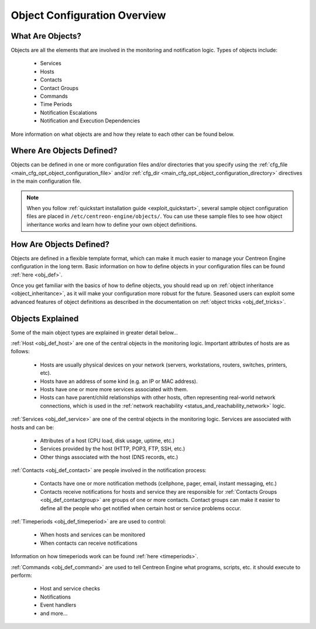 .. _object_configuration_overview:

Object Configuration Overview
*****************************

What Are Objects?
=================

Objects are all the elements that are involved in the monitoring and
notification logic. Types of objects include:

  * Services
  * Hosts
  * Contacts
  * Contact Groups
  * Commands
  * Time Periods
  * Notification Escalations
  * Notification and Execution Dependencies

More information on what objects are and how they relate to each other
can be found below.

Where Are Objects Defined?
==========================

Objects can be defined in one or more configuration files and/or
directories that you specify using the
:ref:`cfg_file <main_cfg_opt_object_configuration_file>`
and/or :ref:`cfg_dir <main_cfg_opt_object_configuration_directory>`
directives in the main configuration file.

.. note::
   When you follow
   :ref:`quickstart installation guide <exploit_quickstart>`,
   several sample object configuration files are placed in
   ``/etc/centreon-engine/objects/``. You can use these sample files to
   see how object inheritance works and learn how to define your own
   object definitions.

How Are Objects Defined?
========================

Objects are defined in a flexible template format, which can make it
much easier to manage your Centreon Engine configuration in the long
term. Basic information on how to define objects in your configuration
files can be found :ref:`here <obj_def>`.

Once you get familiar with the basics of how to define objects, you
should read up on :ref:`object inheritance <object_inheritance>`, as it
will make your configuration more robust for the future. Seasoned users
can exploit some advanced features of object definitions as described in
the documentation on :ref:`object tricks <obj_def_tricks>`.

Objects Explained
=================

Some of the main object types are explained in greater detail below...

:ref:`Host <obj_def_host>` are one of the central objects in the
monitoring logic. Important attributes of hosts are as follows:

  * Hosts are usually physical devices on your network (servers,
    workstations, routers, switches, printers, etc).
  * Hosts have an address of some kind (e.g. an IP or MAC address).
  * Hosts have one or more more services associated with them.
  * Hosts can have parent/child relationships with other hosts, often
    representing real-world network connections, which is used in the
    :ref:`network reachability <status_and_reachability_network>`
    logic.

.. image:: /_static/images/objects-hosts.png
   :align: center

:ref:`Services <obj_def_service>` are one of the central objects in the
monitoring logic. Services are associated with hosts and can be:

  * Attributes of a host (CPU load, disk usage, uptime, etc.)
  * Services provided by the host (HTTP, POP3, FTP, SSH, etc.)
  * Other things associated with the host (DNS records, etc.)

.. image:: /_static/images/objects-services.png
   :align: center

:ref:`Contacts <obj_def_contact>` are people involved in the
notification process:

  * Contacts have one or more notification methods (cellphone, pager,
    email, instant messaging, etc.)
  * Contacts receive notifications for hosts and service they are
    responsible for :ref:`Contacts Groups <obj_def_contactgroup>` are
    groups of one or more contacts. Contact groups can make it easier to
    define all the people who get notified when certain host or service
    problems occur.

.. image:: /_static/images/objects-contacts.png
   :align: center

:ref:`Timeperiods <obj_def_timeperiod>` are are used to control:

  * When hosts and services can be monitored
  * When contacts can receive notifications

Information on how timeperiods work can be found
:ref:`here <timeperiods>`.

.. image:: /_static/images/objects-timeperiods.png
   :align: center

:ref:`Commands <obj_def_command>` are used to tell Centreon Engine what
programs, scripts, etc. it should execute to perform:

  * Host and service checks
  * Notifications
  * Event handlers
  * and more...

.. image:: /_static/images/objects-commands.png
   :align: center
